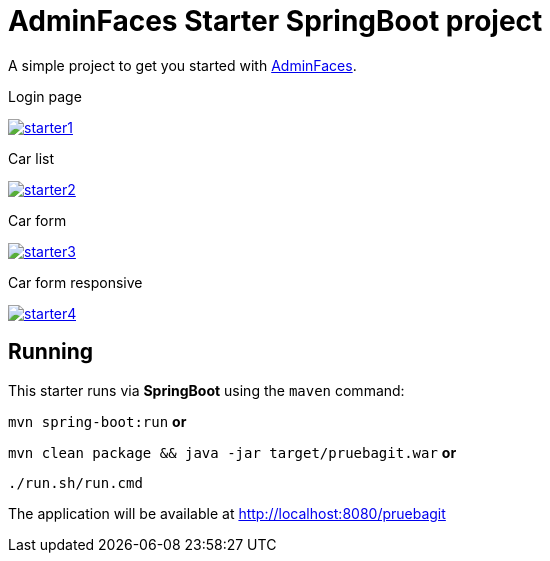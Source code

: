 = AdminFaces Starter SpringBoot project


A simple project to get you started with https://github.com/adminfaces[AdminFaces^].

.Login page
image:starter1.png[link="https://github.com/adminfaces/admin-starter/blob/master/starter1.png"]

.Car list
image:starter2.png[link="https://raw.githubusercontent.com/adminfaces/admin-starter/master/starter2.png"]

.Car form
image:starter3.png[link="https://raw.githubusercontent.com/adminfaces/admin-starter/master/starter3.png"]

.Car form responsive
image:starter4.png[link="https://raw.githubusercontent.com/adminfaces/admin-starter/master/starter4.png"]

== Running

This starter runs via *SpringBoot* using the `maven` command:

 
`mvn spring-boot:run` *or* 

`mvn clean package && java -jar target/pruebagit.war` *or*

`./run.sh/run.cmd`


The application will be available at http://localhost:8080/pruebagit

